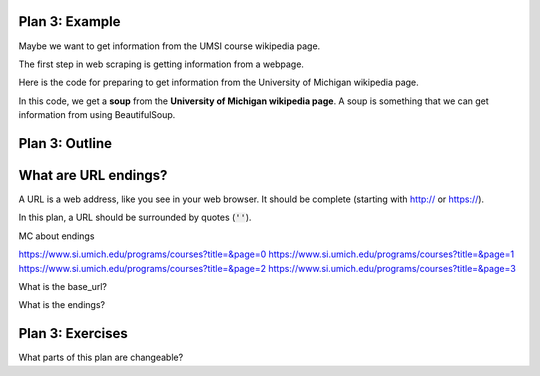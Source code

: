 ..  Copyright (C)  Brad Miller, David Ranum, Jeffrey Elkner, Peter Wentworth, Allen B. Downey, Chris
    Meyers, and Dario Mitchell.  Permission is granted to copy, distribute
    and/or modify this document under the terms of the GNU Free Documentation
    License, Version 1.3 or any later version published by the Free Software
    Foundation; with Invariant Sections being Forward, Prefaces, and
    Contributor List, no Front-Cover Texts, and no Back-Cover Texts.  A copy of
    the license is included in the section entitled "GNU Free Documentation
    License".


..  shortname:: Plan3
..  description:: Worked examples plus practice for Plan 3.

.. setup for automatic question numbering.

.. qnum::
   :start: 1
   :prefix: p3-


Plan 3: Example
====================================

Maybe we want to get information from the UMSI course  wikipedia page.

The first step in web scraping is getting information from a webpage.

Here is the code for preparing to get information from the University of Michigan wikipedia page. 

.. activecode:: umich_plan3
   :language: python
   :nocodelens:

   # Load libraries for web scraping
   from bs4 import BeautifulSoup
   import requests

   # Get a soup from multiple URLs 
   base_url = ________________________________________________
   endings = ________________________________________________
   for ending in endings:
       url = base_url + ending 
       r = requests.get(url) 
       soup = BeautifulSoup(r.content, 'html.parser')

In this code, we get a **soup** from the **University of Michigan wikipedia page**. A soup is something that we can get information from using BeautifulSoup.

Plan 3: Outline
====================================

.. image:: _static/plan3outline.png
    :scale: 100%
    :align: center
    :alt: Plan 3 outline


What are URL endings?
====================================

A URL is a web address, like you see in your web browser. It should be complete (starting with http:// or https://). 

In this plan, a URL should be surrounded by quotes (:code:`''`).

MC about endings

https://www.si.umich.edu/programs/courses?title=&page=0
https://www.si.umich.edu/programs/courses?title=&page=1
https://www.si.umich.edu/programs/courses?title=&page=2
https://www.si.umich.edu/programs/courses?title=&page=3

What is the base_url?

What is the endings?

.. fillintheblank:: url_endings_fill

   If these are the URLs you want to scrape, what should the base_url and the 
   ``https://www.si.umich.edu/programs/courses?title=&page=0``
   ``https://www.si.umich.edu/programs/courses?title=&page=1``
   ``https://www.si.umich.edu/programs/courses?title=&page=2``
   ``https://www.si.umich.edu/programs/courses?title=&page=4``



   ``# Load libraries for web scraping``

   ``from bs4 import BeautifulSoup``

   ``import requests``

   ``# Get a soup from a URL`` 

   ``url =`` |blank|

   ``r = requests.get(url)``

   ``soup = BeautifulSoup(r.content, 'html.parser')``


   -    :'https://cottageinn.com': Correct.  
        :https://cottageinn.com: Remember that URLs in this plan should have quotes around them.
        :.*: Use 5 in the second blank



Plan 3: Exercises
====================================

What parts of this plan are changeable?

.. clickablearea:: umich_plan3_click
    :question: If you wanted to get a soup from a few different wikipedia pages, which part(s) of the code below would you change?
    :iscode:
    :feedback: Check out the plan outline above to identify the slot.

    # Load libraries for web scraping
    :click-incorrect:from bs4 import BeautifulSoup:endclick:
    :click-incorrect:import requests:endclick:

    # Get a soup from multiple URLs 
    :click-incorrect:url =:endclick: :click-correct:'https://en.wikipedia.org/wiki/University_of_Michigan':endclick:
    :click-incorrect:r = requests.get(url):endclick:
    :click-incorrect:soup = BeautifulSoup(r.content)::endclick:

.. fillintheblank:: plan3_fill

   Fill in the plan in order to get a soup from the University of Michigan wikipedia page.

   ``# Load libraries for web scraping``

   ``from bs4 import BeautifulSoup``

   ``import requests``

   ``# Get a soup from a URL`` 

   ``url =`` |blank|

   ``r = requests.get(url)``

   ``soup = BeautifulSoup(r.content, 'html.parser')``


   -    :'https://cottageinn.com': Correct.  
        :https://cottageinn.com: Remember that URLs in this plan should have quotes around them.
        :.*: Use 5 in the second blank


.. parsonsprob:: plan3_subgoal_order

   Choose the subgoals that achieve **Get a soup from a webpage**, and put them in the right order.
   -----
   # Load libraries for web scraping
   =====
   # Get a soup from multiple URLs 
   =====
   # Get a soup from a URL#distractor
   =====
   # Get a tag from a soup#distractor


